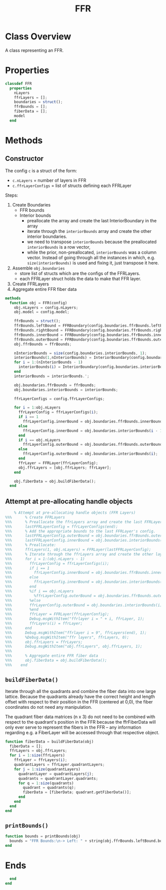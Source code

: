 #+title: FFR
#+property: header-args:octave :tangle ../FFR.m :tangle-mode (identity #o444)

* Class Overview
A class representing an FFR.
* Properties
#+begin_src octave
classdef FFR
  properties
    nLayers
    ffrLayers = [];
    boundaries = struct();
    ffrBounds = [];
    fiberData = [];
    model
  end
#+end_src
* Methods
** Constructor

The config =c= is a struct of the form:
- =c.nLayers= = number of layers in FFR
- =c.ffrLayerConfigs= = list of structs defining each FFRLayer

Steps:
1. Create Boundaries
   - FFR bounds
   - Interior bounds
     - preallocate the array and create the last InteriorBoundary in the array
     - iterate through the =interiorBounds= array and create the other interior boundaries.
     - we need to transpose =interiorBounds= because the preallocated =interiorBounds= is a row vector,
     - while the prior, non-preallocated, =interiorBounds= was a column vector. Instead of going through all the instances in which, e.g. =size(interiorBounds)= is used and fixing it, just transpose it here.
2. Assemble =obj.boundaries=
   - store list of structs which are the configs of the FFRLayers.
   - each FFRLayer struct holds the data to make that FFR layer.
3. Create FFRLayers
4. Aggregate entire FFR fiber data
#+begin_src octave
  methods
    function obj = FFR(config)
      obj.nLayers = config.nLayers;
      obj.model = config.model;

      ffrBounds = struct();
      ffrBounds.leftBound = FFRBoundary(config.boundaries.ffrBounds.leftBound, 'left');
      ffrBounds.rightBound = FFRBoundary(config.boundaries.ffrBounds.rightBound, 'right');
      ffrBounds.innerBound = FFRBoundary(config.boundaries.ffrBounds.innerBound, 'inner');
      ffrBounds.outerBound = FFRBoundary(config.boundaries.ffrBounds.outerBound, 'outer');
      obj.ffrBounds = ffrBounds;

      nInteriorBounds = size(config.boundaries.interiorBounds, 1);
      interiorBounds(1,nInteriorBounds) = InteriorBoundary(config.boundaries.interiorBounds(end));
      for i = 1:(nInteriorBounds - 1)
        interiorBounds(i) = InteriorBoundary(config.boundaries.interiorBounds(i));
      end
      interiorBounds = interiorBounds.';

      obj.boundaries.ffrBounds = ffrBounds;
      obj.boundaries.interiorBounds = interiorBounds;

      ffrLayerConfigs = config.ffrLayerConfigs;

      for i = 1:obj.nLayers
        ffrLayerConfig = ffrLayerConfigs(i);
        if i == 1
          ffrLayerConfig.innerBound = obj.boundaries.ffrBounds.innerBound;
        else
          ffrLayerConfig.innerBound = obj.boundaries.interiorBounds(i - 1);
        end
        if i == obj.nLayers
          ffrLayerConfig.outerBound = obj.boundaries.ffrBounds.outerBound;
        else
          ffrLayerConfig.outerBound = obj.boundaries.interiorBounds(i);
        end
        ffrLayer = FFRLayer(ffrLayerConfig);
        obj.ffrLayers = [obj.ffrLayers; ffrLayer];
      end

      obj.fiberData = obj.buildFiberData();
    end
#+end_src
** Attempt at pre-allocating handle objects
#+begin_src octave :tangle no
    % Attempt at pre-allocating handle objects (FFR Layers)
%%%      % Create FFRLayers
%%%      % Preallocate the ffrLayers array and create the last FFRLayer in the array.
%%%      lastFFRLayerConfig = ffrLayerConfigs(end);
%%%      % Add the appropriate bounds to the last FFRLayer's config.
%%%      lastFFRLayerConfig.outerBound = obj.boundaries.ffrBounds.outerBound;
%%%      lastFFRLayerConfig.innerBound = obj.boundaries.interiorBounds(end - 1);
%%%      % Preallocate:
%%%      ffrLayers(1, obj.nLayers) = FFRLayer(lastFFRLayerConfig);
%%%      % Iterate through the ffrLayers array and create the other layers.
%%%      for i = 1:(obj.nLayers - 1)
%%%        ffrLayerConfig = ffrLayerConfigs(i);
%%%        if i == 1
%%%          ffrLayerConfig.innerBound = obj.boundaries.ffrBounds.innerBound;
%%%        else
%%%          ffrLayerConfig.innerBound = obj.boundaries.interiorBounds(i - 1);
%%%        end
%%%        %if i == obj.nLayers
%%%          %ffrLayerConfig.outerBound = obj.boundaries.ffrBounds.outerBound;
%%%        %else
%%%        ffrLayerConfig.outerBound = obj.boundaries.interiorBounds(i);
%%%        %end
%%%        ffrLayer = FFRLayer(ffrLayerConfig);
%%%        Debug.msgWithItem("ffrlayer i = " + i, ffrLayer, 1);
%%%        ffrLayers(i) = ffrLayer;
%%%      end
%%%      Debug.msgWithItem("ffrlayer i = 9", ffrLayers(end), 1);
%%%      %Debug.msgWithItem("ffr layers", ffrLayers, 0);
%%%      obj.ffrLayers = ffrLayers;
%%%      Debug.msgWithItem("obj.ffrLayers", obj.ffrLayers, 1);
%%%
%%%      % Aggregate entire FFR fiber data
%%%      obj.fiberData = obj.buildFiberData();
%%%    end
#+end_src
** =buildFiberData()=
Iterate through all the quadrants and combine the fiber data into one large lattice. Because the quadrants already have the correct height and length offset with respect to their position in the FFR (centered at 0,0), the fiber coordinates do not need any manipulation.

The quadrant fiber data matrices (n x 3) do not need to be combined with respect to the quadrant's position in the FFR because the ffrFiberData will only ever serve to represent the fibers in the FFR -- any information regarding e.g. a FiberLayer will be accessed through that respective object.
#+begin_src octave
    function fiberData = buildFiberData(obj)
      fiberData = [];
      ffrLayers = obj.ffrLayers;
      for i = 1:size(ffrLayers)
        ffrLayer = ffrLayers(i);
        quadrantLayers = ffrLayer.quadrantLayers;
        for j = 1:size(quadrantLayers)
          quadrantLayer = quadrantLayers(j);
          quadrants = quadrantLayer.quadrants;
          for q = 1:size(quadrants)
            quadrant = quadrants(q);
            fiberData = [fiberData; quadrant.getFiberData()];
          end
        end
      end
    end
#+end_src
** =printBounds()=
#+begin_src octave
    function bounds = printBounds(obj)
      bounds = "FFR Bounds:\n-> Left: " + string(obj.ffrBounds.leftBound.bound);
    end
#+end_src
* Ends
#+begin_src octave
  end
end
#+end_src
